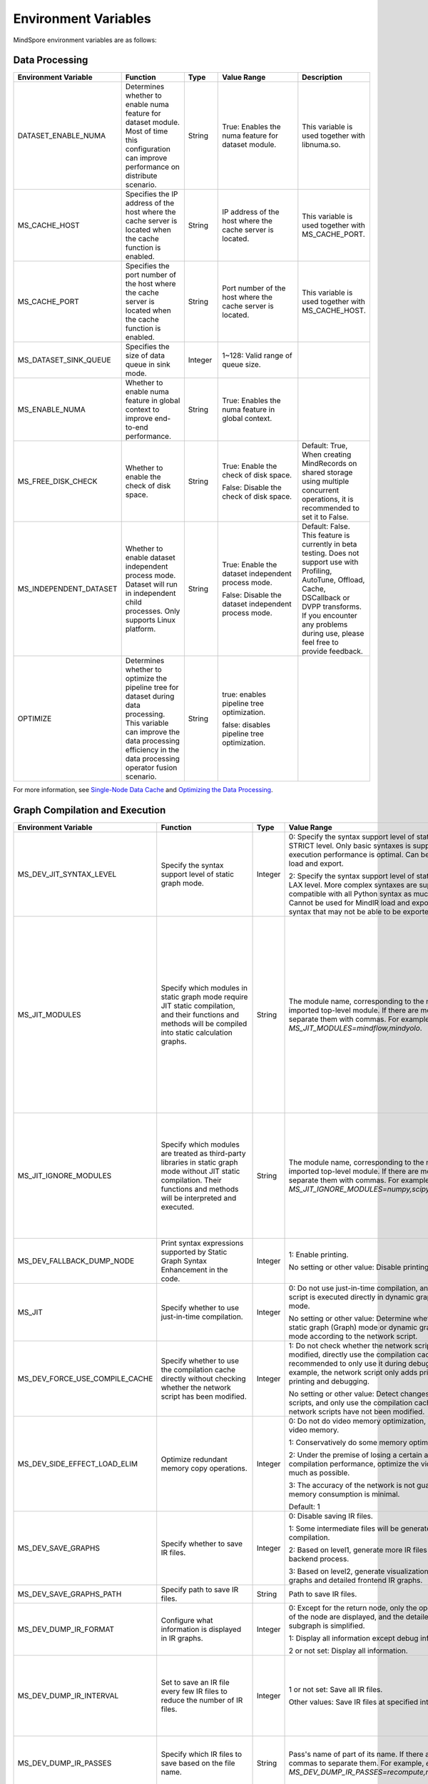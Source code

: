 Environment Variables
=====================

.. image:: https://mindspore-website.obs.cn-north-4.myhuaweicloud.com/website-images/master/resource/_static/logo_source_en.svg
    :target: https://gitee.com/mindspore/docs/blob/master/docs/mindspore/source_en/api_python/env_var_list.rst
    :alt: View Source on Gitee

MindSpore environment variables are as follows:

Data Processing
---------------

.. list-table::
   :widths: 20 20 10 30 20
   :header-rows: 1

   * - Environment Variable
     - Function
     - Type
     - Value Range
     - Description
   * - DATASET_ENABLE_NUMA
     - Determines whether to enable numa feature for dataset module. Most of time this configuration can improve performance on distribute scenario.
     - String
     - True: Enables the numa feature for dataset module.
     - This variable is used together with libnuma.so.
   * - MS_CACHE_HOST
     - Specifies the IP address of the host where the cache server is located when the cache function is enabled.
     - String
     - IP address of the host where the cache server is located.
     - This variable is used together with MS_CACHE_PORT.
   * - MS_CACHE_PORT
     - Specifies the port number of the host where the cache server is located when the cache function is enabled.
     - String
     - Port number of the host where the cache server is located.
     - This variable is used together with MS_CACHE_HOST.
   * - MS_DATASET_SINK_QUEUE
     - Specifies the size of data queue in sink mode.
     - Integer
     - 1~128: Valid range of queue size.
     - 
   * - MS_ENABLE_NUMA
     - Whether to enable numa feature in global context to improve end-to-end performance.
     - String
     - True: Enables the numa feature in global context.
     - 
   * - MS_FREE_DISK_CHECK
     - Whether to enable the check of disk space.
     - String
     - True: Enable the check of disk space.

       False: Disable the check of disk space.
     - Default: True, When creating MindRecords on shared storage using multiple concurrent operations, it is recommended to set it to False.
   * - MS_INDEPENDENT_DATASET
     - Whether to enable dataset independent process mode. Dataset will run in independent child processes. Only supports Linux platform.
     - String
     - True: Enable the dataset independent process mode.

       False: Disable the dataset independent process mode.
     - Default: False. This feature is currently in beta testing. Does not support use with Profiling, AutoTune, Offload, Cache, DSCallback or DVPP transforms. If you encounter any problems during use, please feel free to provide feedback.
   * - OPTIMIZE
     - Determines whether to optimize the pipeline tree for dataset during data processing. This variable can improve the data processing efficiency in the data processing operator fusion scenario.
     - String
     - true: enables pipeline tree optimization.

       false: disables pipeline tree optimization.
     - 

For more information, see `Single-Node Data Cache <https://mindspore.cn/docs/en/master/model_train/dataset/cache.html>`_ and `Optimizing the Data Processing <https://mindspore.cn/docs/en/master/model_train/dataset/optimize.html>`_.

Graph Compilation and Execution
---------------------------------

.. list-table::
   :widths: 20 20 10 30 20
   :header-rows: 1

   * - Environment Variable
     - Function
     - Type
     - Value Range
     - Description
   * - MS_DEV_JIT_SYNTAX_LEVEL
     - Specify the syntax support level of static graph mode.
     - Integer
     - 0: Specify the syntax support level of static graph mode as STRICT level. Only basic syntaxes is supported, and execution performance is optimal. Can be used for MindIR load and export.

       2: Specify the syntax support level of static graph mode as LAX level. More complex syntaxes are supported, compatible with all Python syntax as much as possible. Cannot be used for MindIR load and export due to some syntax that may not be able to be exported.
     - 
   * - MS_JIT_MODULES
     - Specify which modules in static graph mode require JIT static compilation, and their functions and methods will be compiled into static calculation graphs.
     - String
     - The module name, corresponding to the name of the imported top-level module. If there are more than one, separate them with commas. For example, `export MS_JIT_MODULES=mindflow,mindyolo`.
     - By default, modules other than third-party libraries will be perform JIT static compilation, and MindSpore suites such as `mindflow` and `mindyolo` will not be treated as third-party libraries. See `Calling the Third-party Libraries <https://www.mindspore.cn/docs/en/master/model_train/program_form/static_graph.html#calling-the-third-party-libraries-1>`_ for more details. If there is a module similar to MindSpore suites, which contains `nn.Cell`, `@ms.jit` decorated functions or functions to be compiled into static calculation graphs, you can configure the environment variable, so that the module will be perform JIT static compilation instead of being treated as third-party library.
   * - MS_JIT_IGNORE_MODULES
     - Specify which modules are treated as third-party libraries in static graph mode without JIT static compilation. Their functions and methods will be interpreted and executed.
     - String
     - The module name, corresponding to the name of the imported top-level module. If there are more than one, separate them with commas. For example, `export MS_JIT_IGNORE_MODULES=numpy,scipy`.
     - Static graph mode can automatically recognize third-party libraries, and generally there is no need to set this environment variable for recognizable third-party libraries such as NumPy and Scipy. If `MS_JIT_IGNORE_MODULES` and `MS_JIT_MODULES` specify the same module name at the same time, the former takes effect and the latter does not.
   * - MS_DEV_FALLBACK_DUMP_NODE
     - Print syntax expressions supported by Static Graph Syntax Enhancement in the code.
     - Integer
     - 1: Enable printing.

       No setting or other value: Disable printing.
     -
   * - MS_JIT
     - Specify whether to use just-in-time compilation.
     - Integer
     - 0: Do not use just-in-time compilation, and the network script is executed directly in dynamic graph (PyNative) mode.

       No setting or other value: Determine whether to execute static graph (Graph) mode or dynamic graph (PyNative) mode according to the network script.
     -
   * - MS_DEV_FORCE_USE_COMPILE_CACHE
     - Specify whether to use the compilation cache directly without checking whether the network script has been modified.
     - Integer
     - 1: Do not check whether the network script has been modified, directly use the compilation cache. It is recommended to only use it during debugging. For example, the network script only adds print statements for printing and debugging.

       No setting or other value: Detect changes in network scripts, and only use the compilation cache when the network scripts have not been modified.
     -
   * - MS_DEV_SIDE_EFFECT_LOAD_ELIM
     - Optimize redundant memory copy operations.
     - Integer
     - 0: Do not do video memory optimization, occupy the most video memory.

       1: Conservatively do some memory optimization.

       2: Under the premise of losing a certain amount of compilation performance, optimize the video memory as much as possible.

       3: The accuracy of the network is not guaranteed, and the memory consumption is minimal.

       Default: 1
     -
   * - MS_DEV_SAVE_GRAPHS
     - Specify whether to save IR files.
     - Integer
     - 0: Disable saving IR files.
       
       1: Some intermediate files will be generated during graph compilation.
       
       2: Based on level1, generate more IR files related to backend process.
      
       3: Based on level2, generate visualization computing graphs and detailed frontend IR graphs.
     -
   * - MS_DEV_SAVE_GRAPHS_PATH
     - Specify path to save IR files.
     - String
     - Path to save IR files.
     -
   * - MS_DEV_DUMP_IR_FORMAT
     - Configure what information is displayed in IR graphs.
     - Integer
     - 0: Except for the return node, only the operator and inputs of the node are displayed, and the detailed information of subgraph is simplified.

       1: Display all information except debug info and scope.

       2 or not set: Display all information.
     -
   * - MS_DEV_DUMP_IR_INTERVAL
     - Set to save an IR file every few IR files to reduce the number of IR files. 
     - Integer
     - 1 or not set: Save all IR files.

       Other values: Save IR files at specified intervals.
     - When this environment variable is enabled together with MS_DEV_DUMP_IR_PASSES, the rules of MS_DEV_DUMP_IR_PASSES take priority, and this environment variable will not take effect.
   * - MS_DEV_DUMP_IR_PASSES
     - Specify which IR files to save based on the file name.
     - String
     - Pass's name of part of its name. If there are multiple, use commas to separate them. For example, `export MS_DEV_DUMP_IR_PASSES=recompute,renormalize`.
     - When setting this environment variable, regardless of the value of MS_DEV_SAVE_GRAPHS, detailed frontend IR files will be filtered and printed.
   * - MS_DEV_DUMP_IR_PARALLEL_DETAIL
     - Set to print detailed information about the DUMP IR, image tensor_map and device_matrix.

     - Integer
     - 1: Print detailed information about the DUMP IR, including inputs_tensor_map, outputs_tensor_map, and device_matrix.
       
       No setting or other value: Not print detailed information of Dump IR.
     -
   * - MS_JIT_DISPLAY_PROGRESS
     - Specify whether to print compilation progress information.
     - Integer
     - 1: Print main compilation progress information.

       No setting or other value: Do not print compilation progress information.
     -
   * - MS_KERNEL_LAUNCH_SKIP
     - Specifies the kernel or subgraph to skip during execution.
     - String
     - ALL or all: skip the execution of all kernels and subgraphs

       kernel name (such as ReLU) : skip the execution of all ReLU kernels

       subgraph name (such as kernel_graph_1) : skip the execution of subgraph kernel_graph_1, used for subgraph sink mode
     - 
   * - MS_PYNATIVE_GE
     - Whether GE is executed in PyNative mode.
     - Integer
     - 0: GE is not executed.

       1: GE is executed.

       Default: 0
     - Experimental environment variable.
   * - GC_COLLECT_IN_CELL
     - Whether to perform garbage collection on unused Cell objects
     - Integer
     - 1: Perform garbage collection on unused Cell objects

       No setting or other value: not calling the garbage collection
     - 
   * - MS_DEV_USE_PY_BPROP
     - The op which set by environment will use python bprop instead of cpp expander bprop
     - String
     - Op name, can set more than one name, split by ','
     - Experimental environment variable. It will run fail when python bprop does not exist
   * - MS_DEV_DISABLE_BPROP_CACHE
     - Disable to use bprop's graph cache
     - String
     - 'on', indicating that disable to use bprop's graph cache
     - Experimental environment variable. When set env on, it will slow down building bprop's graph
   * - MS_DEV_DISABLE_TRACE
     - Disable trace function
     - String
     - 'on', indicating that disable trace function
     - Experimental environment variable.
   * - MS_ENABLE_IO_REUSE
     - Turn on the graph input/output memory multiplexing flag
     - Integer
     - 1: Enable this function.

       0: not enabled.

       Default value: 0
     - Ascend AI processor environment and graph compilation grade O2 process use only.
   * - MS_DISABLE_REF_MODE
     - Forcibly setting to turn off ref mode
     - Integer
     - 0: Does not turn off ref mode.

       1: Forcibly turn off ref mode.

       Default value: 0.

     - This environment variable will be removed subsequently and is not recommended.

       Ascend AI processor environment and graph compilation grade O2 process use only.
   * - MS_ENABLE_GRACEFUL_EXIT
     - Enable training process exit gracefully
     - Integer
     - 1: Enable graceful exit.

       No setting or other value: Disable graceful exit.
     - Rely on the callback function to enable graceful exit. Refer to the `Example of Graceful Exit <https://www.mindspore.cn/docs/en/master/model_train/train_availability/graceful_exit.html>`_ .
   * - MS_DEV_BOOST_INFER
     - Compile optimization switch for graph compilation. This switch accelerates the type inference module to speed up network compilation.
     - Integer
     - 0: Disables the optimization.

       No setting or other value: Enables the optimization.
     - This environment variable will be removed subsequently.
    
   * - MS_DEV_RUNTIME_CONF
     - Configure the runtime environment.
     - String
     - Configuration items, with the format "key: value", multiple configuration items separated by commas, for example, "export MS_DEV_RUNTIME_CONF=inline:false,pipeline:false".

       inline: In the scenario of sub image cell sharing, whether to enable backend inline, only effective in O0 or O1 mode, with a default value of true.

       switch_inline: Whether to enable backend control flow inline, only effective in O0 or O1 mode, with a default value of true.

       multi_stream: The backend stream diversion method, with possible values being 1) true: One stream for communication and one for computation. 2) false: Disable multi-streaming, use a single stream for both communication and computation. 3) group (default value): Communication operators are diverted based on their communication domain.

       pipeline: Whether to enable runtime pipeline, only effective in O0 or O1 mode, with a default value of true.

       all_finite: Whether to enable Allfitine in overflow detection, only effective in O0 or O1 mode, with a default value of true.

       synchronize:  Whether to execute synchronously, only effective in O0 or O1 mode, with a default value of true.

       memory_statistics: Whether to enable memory statistics, with a default value of false.

       compile_statistics: Whether to enable compile statistics, with a default value of false.

       ge_kernel: Whether to enable O2/O1/O0 runtime unification, with a default value of true.

       backend_compile_cache: Whether to enable backend cache in O0/O1 mode, only effective when enable complie cache(MS_COMPILER_CACHE_ENABLE), with a default value of true.

       view: Whether to enable view kernels, only effective in O0 or O1 mode, with a default value of true.
     -
   * - MS_DEV_VIEW_OP
     - Specify certain operators to replace by view with MS_DEV_RUNTIME_CONF enabled view
     - String
     - Op name, can set more than one name, split by ','
     - Experimental environment variable.

   * - MS_ALLOC_CONF
     - Configure the memory allocation.
     - String
     - Configuration items, with the format "key: value", multiple configuration items separated by commas, for example, "export MS_ALLOC_CONF=enable_vmm:true,memory_tracker:true".

       enable_vmm: Whether to enable virtual memory, with a default value of true.

       vmm_align_size: Set the virtual memory alignment size in MB, with a default value of 2.

       memory_tracker: Whether to enable memory tracker, with a default value of false.

       acl_allocator: Whether to enable ACL memory allocator, with a default value of true.

       somas_whole_block: Whether to use the entire Somas for memory allocation, with a default value of false.
     -

   * - MS_DEV_GRAPH_KERNEL_FLAGS
     - Configure the graph kernel fusion strategy.
     - String
     - Configuration items, with the format "--key=value", multiple configuration items separated by space, multiple value items separated by commas, for example, `export MS_DEV_GRAPH_KERNEL_FLAGS="--enable_expand_ops=Square --enable_cluster_ops=MatMul,Add"`

       opt_level: Set the optimization level. Default: `2` .

       enable_expand_ops: Forcefully expand operators that are not in the default list, requiring an expander implementation for the corresponding operator.

       disable_expand_ops: Disable the expansion of the specified operators.

       enable_expand_ops_only: Allow only the specified operators to expand. When this option is set, the above two options are ignored.

       enable_cluster_ops: Add specified operators to the set of operators participating in fusion based on the default fusion operator list.

       disable_cluster_ops: Prevent the specified operators from participating in the fusion set.

       enable_cluster_ops_only: Allow only the specified operators to participate in the fusion set. When this option is set, the above two options are ignored.

       enable_packet_ops_only: When enabling the kernel packet feature, this option restricts fusion to the specified operators only.

       disable_packet_ops: When enabling the kernel packet feature, this option prohibits fusion for the specified operators.

       enable_pass: Enable passes that are disabled by default using this option.

       disable_pass: Disable passes that are enabled by default using this option.

       dump_as_text: Save detailed information about key processes as text files in the `graph_kernel_dump` directory. Default value: `False`.

       enable_debug_mode: Insert synchronization points before and after the graph kernel mod launch, and print debugging information if the launch fails. This is supported only for the GPU backend. Default value: `False`.
     - Refer to the `Custom Fusion <https://www.mindspore.cn/docs/en/master/model_train/custom_program/fusion_pass.html>`_

Dump Debugging
---------------

.. list-table::
   :widths: 20 20 10 30 20
   :header-rows: 1

   * - Environment Variable
     - Function
     - Type
     - Value Range
     - Description
   * - MINDSPORE_DUMP_CONFIG
     - Specify the path of the configuration file that the `cloud-side Dump <https://www.mindspore.cn/docs/en/master/model_train/debug/dump.html>`_
       or the `device-side Dump <https://www.mindspore.cn/lite/docs/en/master/tools/benchmark_tool.html#dump>`_ depends on.
     - String
     - File path, which can be a relative path or an absolute path.
     - 
   * - MS_DIAGNOSTIC_DATA_PATH
     - When the `cloud-side Dump <https://www.mindspore.cn/docs/en/master/model_train/debug/dump.html>`_ is enabled, 
       if the `path` field is not set or set to an empty string in the Dump configuration file, then `$MS_DIAGNOSTIC_DATA_PATH` `/debug_dump is regarded as path. 
       If the `path` field in configuration file is not empty, it is still used as the path to save Dump data.
     - String
     - File path, only absolute path is supported.
     - This variable is used together with MINDSPORE_DUMP_CONFIG.
   * - MS_DEV_DUMP_BPROP
     - Dump bprop ir file in current path 
     - String
     - 'on', indicating that dump bprop ir file in current path
     - Experimental environment variable.
   * - MS_DEV_DUMP_PACK
     - Dump trace ir file in current path 
     - String
     - 'on', indicating that dump trace ir file in current path
     - Experimental environment variable.
   * - ENABLE_MS_DEBUGGER
     - Determines whether to enable Debugger during training.
     - Boolean
     - 1: enables Debugger.

       0: disables Debugger.
     - This variable is used together with MS_DEBUGGER_HOST and MS_DEBUGGER_PORT.
   * - MS_DEBUGGER_HOST
     - Specifies the IP of the MindSpore Insight Debugger Server.
     - String
     - IP address of the host where the MindSpore Insight Debugger Server is located.
     - This variable is used together with ENABLE_MS_DEBUGGER=1 and MS_DEBUGGER_PORT.
   * - MS_DEBUGGER_PARTIAL_MEM
     - Determines whether to enable partial memory overcommitment. (Memory overcommitment is disabled only for nodes selected on Debugger.)
     - Boolean
     - 1: enables memory overcommitment for nodes selected on Debugger.

       0: disables memory overcommitment for nodes selected on Debugger.
     - 
   * - MS_DEBUGGER_PORT
     - Specifies the port for connecting to the MindSpore Insight Debugger Server.
     - Integer
     - Port number ranges from 1 to 65536.
     - This variable is used together with ENABLE_MS_DEBUGGER=1 and MS_DEBUGGER_HOST.
   * - MS_OM_PATH
     - Specifies the save path for the file `analyze_fail.ir/*.npy` which is dumped if task exception or a compiling graph error occurred. 
       The file will be saved to the path of `the_specified_directory` `/rank_${rank_id}/om/`.
     - String
     - File path, which can be a relative path or an absolute path.
     -
   * - MS_DUMP_SLICE_SIZE
     - Specify slice size of operator Print, TensorDump, TensorSummary, ImageSummary, ScalarSummary, HistogramSummary.
     - Integer
     - 0~2048, unit: MB, default value is 0. The value 0 means the data is not sliced.
     -
   * - MS_DUMP_WAIT_TIME
     - Specify wait time of second stage for operator Print, TensorDump, TensorSummary, ImageSummary, ScalarSummary, HistogramSummary.
     - Integer
     - 0~600, unit: Seconds, default value is 0. The value 0 means using default wait time, i.e. the value of `mindspore.get_context("op_timeout")`.
     - This environment variable only takes effect when value of `MS_DUMP_SLICE_SIZE` is greater than 0. Now the wait time can not exceed value of `mindspore.get_context("op_timeout")`.

For more information, see `Using Dump in the Graph Mode <https://www.mindspore.cn/docs/en/master/model_train/debug/dump.html>`_.

Distributed Parallel
---------------------

.. list-table::
   :widths: 20 20 10 30 20
   :header-rows: 1

   * - Environment Variable
     - Function
     - Type
     - Value Range
     - Description
   * - RANK_ID
     - Specifies the logical ID of the Ascend AI Processor called during deep learning.
     - Integer
     - The value ranges from 0 to 7. When multiple servers are running concurrently, `DEVICE_ID`s in different servers may be the same. 
       RANK_ID can be used to avoid this problem. `RANK_ID = SERVER_ID * DEVICE_NUM + DEVICE_ID`, and DEVICE_ID indicates the sequence number of the Ascend AI processor of the current host.
     - 
   * - RANK_SIZE
     - Specifies the number of Ascend AI Processors to be called during deep learning.

       Note: When the Ascend AI Processor is used, specified by user when a distributed case is executed.
     - Integer
     - The number of Ascend AI Processors to be called ranges from 1 to 8.
     - This variable is used together with RANK_TABLE_FILE
   * - RANK_TABLE_FILE or MINDSPORE_HCCL_CONFIG_PATH
     - Specifies the file to which a path points, including `device_ip` corresponding to multiple Ascend AI Processor `device_id`.

       Note: When the Ascend AI Processor is used, specified by user when a distributed case is executed.
     - String
     - File path, which can be a relative path or an absolute path.
     - This variable is used together with RANK_SIZE.
   * - MS_COMM_COMPILER_OPT
     - Specifies the maximum number of communication operators that can be replaced by corresponding communication subgraph during Ascend backend compilation in graph mode.

       Note: When the Ascend AI Processor is used, specified by user when a distributed case is executed.
     - Integer
     - -1 or an positive integer: communication subgraph extraction and reuse is enabled. -1 means that default value will be used. A positive integer means that the user specified value will be used.

       Do not set or set other values:: communication subgraph extraction and reuse is turned off.
     -
   * - DEVICE_ID
     - The ID of the Ascend AI processor, which is the Device's serial number on the AI server.
     - Integer
     - The ID of the Rise AI processor, value range: [0, number of actual Devices-1].
     -
   * - MS_ROLE
     - Specifies the role of this process.
     - String
     - MS_SCHED: represents the Scheduler process, a training task starts only one Scheduler, which is responsible for networking, disaster recovery, etc., and does not execute the training code.

       MS_WORKER: represents the Worker process, which generally sets up the distributed training process for this role.

       MS_PSERVER: represents the Parameter Server process, and this role is only valid in Parameter Server mode. Please refer to `Parameter Server mode <https://www.mindspore.cn/docs/en/master/model_train/parallel/parameter_server_training.html>`_ .
     - The Worker and Parameter Server processes register with the Scheduler process to complete the networking.
   * - MS_SCHED_HOST
     - Specifies the IP address of the Scheduler.
     - String
     - Legal IP address.
     - The current version does not support IPv6 addresses.
   * - MS_SCHED_PORT
     - Specifies the Scheduler binding port number.
     - Integer
     - Port number in the range of 1024 to 65535.
     - 
   * - MS_NODE_ID
     - Specifies the ID of this process, unique within the cluster.
     - String
     - Represents the unique ID of this process, which is automatically generated by MindSpore by default.
     - MS_NODE_ID needs to be set in the following cases. Normally it does not need to be set and is automatically generated by MindSpore:

       Enable Disaster Recovery Scenario: Disaster recovery requires obtaining the current process ID and thus re-registering with the Scheduler.

       Enable GLOG log redirection scenario: In order to ensure that the logs of each training process are saved independently, it is necessary to set the process ID, which is used as the log saving path suffix.

       Specify process rank id scenario: users can specify the rank id of this process by setting MS_NODE_ID to some integer.
   * - MS_WORKER_NUM
     - Specifies the number of processes with the role MS_WORKER.
     - Integer
     - Integers greater than 0.
     - The number of Worker processes started by the user should be equal to the value of this environment variable. If it is less than this value, the networking fails; if it is greater than this value, the Scheduler process will complete the networking according to the order of Worker registration, and the redundant Worker processes will fail to start.
   * - MS_SERVER_NUM
     - Specifies the number of processes with the role MS_PSERVER.
     - Integer
     - Integers greater than 0.
     - The setting is only required in Parameter Server training mode.
   * - MS_INTERFERED_SAPP
     - Turn on interfered sapp.
     - Integer
     - 1 for on. No setting or other value: off.
     -
   * - MS_ENABLE_RECOVERY
     - Turn on disaster tolerance.
     - Integer
     - 1 for on, 0 for off. The default is 0.
     - 
   * - MS_RECOVERY_PATH
     - Persistent path folder.
     - String
     - Legal user directory.
     - The Worker and Scheduler processes perform the necessary persistence during execution, such as node information for restoring the grouping and training the intermediate state of the service, and are saved via files.
   * - MS_HCCL_CM_INIT
     - Whether to use the CM method to initialize the HCCL.
     - Integer
     - 1 for using the method, 0 for not using. The default is 0.
     - This environment variable is only recommended to be turned on for Ascend hardware platforms with a large number of communication domains. Turning on this environment variable reduces the memory footprint of the HCCL collection communication libraries, and the training tasks are executed in the same way as the rank table startup.
   * - GROUP_INFO_FILE
     - Specify communication group information storage path
     - String
     - Communication group information file path, supporting relative path and absolute path.
     - 

   * - DUMP_PARALLEL_INFO
     - Enable dump parallel-related communication information in auto-parallel/semi-automatic parallelism mode. The dump path can be set by set_context(save_graphs_path="path/to/parallel_info_files")
     - Integer
     - 1: Enable dump parallel information.

       No setting or other value: Disable printing.
     - The JSON file saved by each card contains the following fields:

       hccl_algo: Ensemble communication algorithm.
       
       op_name: The name of the communication operator.
        
       op_type: The type of communication operator.
        
       shape: The shape information of the communication operator.
        
       data_type: The data type of the communication operator.
        
       global_rank_id: the global rank number.
        
       comm_group_name: the communication domain name of the communication operator.
       
       comm_group_rank_ids: The communication domain of the communication operator.
       
       src_rank: The rank_id of peer operator of the Receive operator.
       
       dest_rank: The rank_id of peer opposite of the Send operator.
       
       sr_tag: The identity ID of different send-receive pairs when src and dest are the same.
   * - MS_CUSTOM_DEPEND_CONFIG_PATH
     - Insert the control edge based on the configuration file xxx.json specified by the user, and use the primitive ops.Depend in MindSpore expresses the dependency control relationship.
     - String
     - This environment variable is only enabled in Atlas A2 series product graph mode.
     - The fields contained in the json file have the following meanings:

       get_full_op_name_list(bool): Whether to generate an operator name list, optional, default is false.

       stage_xxx(string): used in multi-card and multi-graph scenarios, that is, different cards execute different graphs (such as pipeline parallelism), where stage_xxx is just a serial number label, and the serial number value has no actual pointing meaning.

       graph_id (int): used to distinguish subgraph information. The graph_id number needs to be consistent with the actually executed graph_id. If it is inconsistent, the action of inserting control edges will be invalid.

       depend_src_list(List[string]): A list of source operator names that need to be inserted into control edges. They need to correspond one-to-one with the operators in depend_dest_list in order, otherwise the action of inserting control edges will fail.

       depend_dest_list(List[string]): A list of terminal operator names that need to be inserted into control edges. They need to correspond one-to-one with the operators in depend_src_list in order, otherwise the action of inserting control edges will fail.

       delete_depend_list(List[string]): A list of operator names that need to be deleted. If the operator name does not exist or does not match the graph_id, the action of deleting the node will be invalid.


See `Dynamic Cluster <https://www.mindspore.cn/docs/en/master/model_train/parallel/dynamic_cluster.html>`_ for more details about Dynamic Cluster.

Operators Compile
-----------------

.. list-table::
   :widths: 20 20 10 30 20
   :header-rows: 1

   * - Environment Variable
     - Function
     - Type
     - Value Range
     - Description
   * - MS_BUILD_PROCESS_NUM
     - Specifies the number of parallel operator build processes during Ascend backend compilation.

     - Integer
     - The number of parallel operator build processes ranges from 1 to 24.
     -
   * - MS_COMPILER_CACHE_ENABLE
     - Specifies whether to save or load the compile cache.
       The function is the same as the `enable_compile_cache <https://www.mindspore.cn/docs/en/master/api_python/mindspore/mindspore.set_context.html#mindspore.set_context>`_ in MindSpore context.

       Note: This environment variable has lower precedence than the context `enable_compile_cache`.
     - Integer
     - 0: Disable the compile cache

       1: Enable the compile cache
     - If it is used together with `MS_COMPILER_CACHE_PATH`, the directory for storing the cache files is `${MS_COMPILER_CACHE_PATH}` `/rank_${RANK_ID}` `/graph_cache/`. 
       `RANK_ID` is the unique ID for multi-cards training, the single card scenario defaults to `RANK_ID=0`.
   * - MS_COMPILER_CACHE_PATH
     - MindSpore compile cache directory and save the graph or operator cache files like `graph_cache`, `kernel_meta`, `somas_meta`.
     - String
     - File path, which can be a relative path or an absolute path.
     -
   * - MS_COMPILER_OP_LEVEL
     - Enable debug function and generate the TBE instruction mapping file during Ascend backend compilation.

       Note: Only Ascend backend.
     - Integer
     - The value of compiler op level should be one of [0, 1, 2, 3, 4].

       0: Turn off op debug and delete op compile cache files

       1: Turn on debug, generate the `*.cce` and `*_loc.json`

       2: Turn on debug, generate the `*.cce` and `*_loc.json` files and turn off the compile optimization switch (The CCEC compiler option is set to `-O0-g`) at the same time

       3: Turn off op debug (default)

       4: Turn off op debug, generate the `*.cce` and `*_loc.json` files, generate UB fusion calculation description files (`{$kernel_name}_compute.json`) for fusion ops
     - When an AICore Error occurs, if you need to save the cce file of ops, you can set the `MS_COMPILER_OP_LEVEL` to 1 or 2
   * - MS_DEV_DISABLE_PREBUILD
     - Turn off operator prebuild processes during Ascend backend compilation. The prebuild processing may fix the attr `fusion_type` of the operate, and then affect the operator fusion. 
       If the performance of fusion operator can not meet the expectations, try to turn on this environment variable to verify if there is the performance problem of fusion operator.

     - Boolean
     - true: turn off prebuild

       false: enable prebuild
     - 
   * - MINDSPORE_OP_INFO_PATH
     - Specify the path to the operator library load file
     - string
     - Absolute path of the file

       Default: No setting.
     - Inference only
   * - MS_ASCEND_CHECK_OVERFLOW_MODE
     - Setting the output mode of floating-point calculation results
     - String
     - SATURATION_MODE: Saturation mode.

       INFNAN_MODE: INF/NAN mode.

       Default value: INFNAN_MODE.

     - Saturation mode: Saturates to floating-point extremes (+-MAX) when computation overflows.

       INF/NAN mode: Follows the IEEE 754 standard and outputs INF/NAN calculations as defined.

       Atlas A2 training series use only.
   * - MS_CUSTOM_AOT_WHITE_LIST
     - Specify the valid path for custom operators to use dynamic libraries.
     - String
     - The path to validated dynamic libraries. The framework will validate based on the valid path specified for dynamic libraries used by custom operators. If the dynamic library used by a custom operator is not located in the specified path, the framework will report an error and refuse to use the corresponding dynamic library. When this setting is left empty, no validation will be performed on the dynamic libraries of custom operators.

       Default value: empty string.
     -

For more information, see `FAQ <https://mindspore.cn/docs/en/master/faq/operators_compile.html>`_.

Log
---

.. list-table::
   :widths: 20 20 10 30 20
   :header-rows: 1

   * - Environment Variable
     - Function
     - Type
     - Value Range
     - Description
   * - GLOG_log_dir
     - Specifies the log level.
     - String
     - File path, which can be a relative path or an absolute path.
     - This variable is used together with GLOG_logtostderr

       If the value of `GLOG_logtostderr` is 0, this variable must be set
	   
       If `GLOG_log_dir` is specified and the value of `GLOG_logtostderr` is 1, the logs are output to the screen and not to the file
	 
       The log saving path is: `specified path/rank_${rank_id}/logs/`. Under non-distributed training scenario, `rank_id` is 0, while under distributed training scenario, `rank_id` is the ID of the current device in the cluster 

       C++ and Python logs are output to different files. The C++ logs follow the `GLOG` log file naming rules. In this case `mindspore.machine name. user name.log.log level.timestamp.Process ID`, the Python log file name is `mindspore.log.process ID`.
	   
       `GLOG_log_dir` can only contain upper and lower case letters, numbers, "-", "_", "/" characters, etc.
   * - GLOG_max_log_size
     - Control the size of the MindSpore C++ module log file. You can change the default maximum value of the log file with this environment variable
     - Integer
     - Positive integer. Default value: 50MB
     - If the current written log file exceeds the maximum value, the new output log content is written to a new log file
   * - GLOG_logtostderr
     - Specifies the log output mode.
     - Integer
     - 1: logs are output to the screen
       
       0: logs are output to a file

       Default: 1
     - This variable is used together with GLOG_log_dir
   * - GLOG_stderrthreshold
     - The log module will print logs to the screen when these logs are output to a file. This environment variable is used to control the log level printed to the screen in this scenario.
     - Integer
     - 0-DEBUG
       
       1-INFO

       2-WARNING

       3-ERROR

       4-CRITICAL

       Default: 2
     - 
   * - GLOG_v
     - Specifies the log level.
     - Integer
     - 0-DEBUG
       
       1-INFO

       2-WARNING

       3-ERROR, indicating that the program execution error, output error log, and the program may not terminate
	   
       4-CRITICAL, indicating that the execution of the program is abnormal, and the program may not terminate

       Default: 2.
     - After a log level is specified, output log messages greater than or equal to that level
   * - VLOG_v
     - Specifies the MindSpore verbose log level.
     - String
     - format1: `VLOG_v=number`: Only logs whose verbose level value is `number` will be output.

       format2: `VLOG_v=(number1,number2)`: Only logs whose verbose level is between `number1` and `number2` (including `number1` and `number2`) are output. Specially, `VLOG_v=(,number2)` outputs logs with verbose levels ranging from `1 to number2`, while `VLOG_v=(number1,)` outputs logs with verbose levels ranging from `number1 to 0x7fffffff`.

       The value of `number`, `number1` and `number2` must be a non-negative decimal integer. The maximum value is `0x7fffffff` the maximum value of the `int` type. Value of `VLOG_v` can not contain whitespace characters.
     - Note: Braces `()` is special for bash, when exporting `VLOG_v` variable containing `()`, need use `'` or `"` to wrap it, for example, `export VLOG_v="(number1,number2)"` or `export VLOG_v='(number1,number2)'`. If put environment in the commandline, the quotation marks, `'` and `"`, are not necessary, for example, execute command `VLOG_v=(1,) python -c 'import mindspore'` to display the verbose tag already used by MindSpore.
   * - logger_backupCount
     - Controls the number of mindspore Python module log files.
     - Integer
     - Default: 30
     - 
   * - logger_maxBytes
     - Controls the size of the mindspore Python module log file.
     - Integer
     - Default: 52428800 bytes
     - 
   * - MS_SUBMODULE_LOG_v
     - Specifies log levels of C++ sub modules of MindSpore.
     - Dict {String:Integer...}
     - 0-DEBUG
       
       1-INFO

       2-WARNING

       3-ERROR

     - The assignment way is:`MS_SUBMODULE_LOG_v="{SubModule1:LogLevel1,SubModule2:LogLevel2,...}"`

       The log level of the specified sub-module will override the setting of `GLOG_v` in this module, where the log level of the sub-module `LogLevel` has the same meaning as that of `GLOG_v`. For a detailed list of MindSpore sub-modules, see `sub-module_names <https://gitee.com/mindspore/mindspore/blob/master/mindspore/core/utils/log_adapter.cc>`_.
	   
       For example, you can set the log level of `PARSER` and `ANALYZER` modules to WARNING and the log level of other modules to INFO by `GLOG_v=1 MS_SUBMODULE_LOG_v="{PARSER:2,ANALYZER:2}"`.
   * - GLOG_logfile_mode
     - The GLOG environment variable used to control the permissions of the GLOG log files in MindSpore
     - octal number
     - Refer to the numerical representation of the Linux file permission setting, default value: 0640 (value taken)
     -
   * - MS_RDR_ENABLE
     - Determines whether to enable running data recorder (RDR). 
       If a running exception occurs in MindSpore, the pre-recorded data in MindSpore is automatically exported to assist in locating the cause of the running exception.
     - Integer
     - 1：enables RDR
       
       0：disables RDR
     - This variable is used together with `MS_RDR_MODE` and `MS_RDR_PATH`.
   * - MS_RDR_MODE
     - Determines the exporting mode of running data recorder (RDR).
     - Integer
     - 1：export data when training process terminates in exceptional scenario

       2：export data when training process terminates in both exceptional scenario and normal scenario.
       
       Default: 1.
     - This variable is used together with `MS_RDR_ENABLE=1`.
   * - MS_RDR_PATH
     - Specifies the system path for storing the data recorded by running data recorder (RDR).
     - String
     - Directory path, which should be an absolute path.
     - This variable is used together with `MS_RDR_ENABLE=1`. The final directory for recording data is `${MS_RDR_PATH}` `/rank_${RANK_ID}/rdr/`. 
       `RANK_ID` is the unique ID for multi-cards training, the single card scenario defaults to `RANK_ID=0`.
   * - MS_EXCEPTION_DISPLAY_LEVEL
     - Control the display level of exception information
     - Integer
     - 0: display exception information related to model developers and framework developers

       1: display exception information related to model developers

       Default: 0
     - 

Note: glog does not support log file wrapping. If you need to control the log file occupation of disk space, you can use the log file management tool provided by the operating system, for example: logrotate for Linux. Please set the log environment variables before `import mindspore` .

For more detailed information about RDR, refer to `Running Data Recorder <https://www.mindspore.cn/docs/en/master/model_train/debug/rdr.html#running-data-recorder>`_ .

Feature Value Detection
------------------------------

.. list-table::
   :widths: 20 20 10 30 20
   :header-rows: 1

   * - Environment Variable
     - Function
     - Type
     - Value
     - Description
   * - NPU_ASD_ENABLE
     - Whether to enable feature value detection function
     - Integer
     - 0: Disable feature value detection function

       1: Enable feature value detection function, when error was detected, just print log, not thow exception

       2: Enable feature value detection function, when error was detected, thow exception

       3: Enable feature value detection function, when error was detected, thow exception, but at the same time write value detection info of each time to log file (this requires set ascend log level to info or debug)
     - Currently, this feature only supports Atlas A2 training series products, and only detects abnormal feature value that occur during the training of Transformer class models with bfloat16 data type
   * - NPU_ASD_UPPER_THRESH
     - Controls the absolute numerical threshold for detection
     - String
     - The format is a pair of integers, where the first element controls the first-level absolute numerical threshold, and the second element controls the second-level absolute numerical threshold

       Decreasing the threshold can detect smaller fluctuations of abnormal data, increasing the detection rate, while increasing the threshold has the opposite effect

       By default, if this environment variable is not configured, `NPU_ASD_UPPER_THRESH=1000000,10000`
     - 
   * - NPU_ASD_SIGMA_THRESH
     - Controls the relative numerical threshold for detection
     - String
     - The format is a pair of integers, where the first element controls the first-level relative numerical threshold, and the second element controls the second-level relative numerical threshold

       Decreasing the threshold can detect smaller fluctuations of abnormal data, increasing the detection rate, while increasing the threshold has the opposite effect

       By default, if this environment variable is not configured, `NPU_ASD_SIGMA_THRESH=100000,5000`
     - 

For more information on feature value detection, see `Feature Value Detection <https://www.mindspore.cn/docs/en/master/model_train/debug/sdc.html>`_.


Third-party Library
-------------------

.. list-table::
   :widths: 20 20 10 30 20
   :header-rows: 1

   * - Environment Variable
     - Function
     - Type
     - Value Range
     - Description
   * - OPTION_PROTO_LIB_PATH
     - Specifies the RPOTO dependent library path.
     - String
     - File path, which can be a relative path or an absolute path.
     - 
   * - PROTOCOL_BUFFERS_PYTHON_IMPLEMENTATION
     - Choose which language to use for the Protocol Buffers back-end implementation
     - String
     - "cpp": implementation using c++ backend

       "python": implementation using python back-end

       No setting or other value: implementation using python backend
     - 
   * - ASCEND_OPP_PATH
     - OPP package installation path
     - String
     - Absolute path for OPP package installation
     - Required for Ascend AI processor environments only; the environment generally provided to the user is already configured and need not be concerned.
   * - ASCEND_AICPU_PATH
     - AICPU package installation path
     - String
     - Absolute path of the AICPU package installation
     - Required for Ascend AI processor environments only; the environment generally provided to the user is already configured and need not be concerned.
   * - ASCEND_CUSTOM_OPP_PATH
     - the installation path of the custom operator package
     - String
     - the absolute path of custom operator package installation
     - Required for Ascend AI processor environments only; the environment generally provided to the user is already configured and need not be concerned.
   * - ASCEND_TOOLKIT_PATH
     - TOOLKIT package installation path
     - String
     - the absolute path of custom operator package installation
     - Required for Ascend AI processor environments only; the environment generally provided to the user is already configured and need not be concerned.
   * - CUDA_HOME
     - CUDA installation path
     - String
     - Absolute path for CUDA package installation
     - Required for GPU environment only, generally no need to set. If multiple versions of CUDA are installed in the GPU environment, it is recommended to configure this environment variable in order to avoid confusion.
   * - MS_ENABLE_TFT
     - Enable MindIO TFT feature
     - String
     - "{TTP:1,UCE:1}": enable MindIO TFT TTP and UCE feature, can enable only TTP or UCE separated. Default value: Empty.
     - Required for Ascend graph mode only.
   * - AITURBO
     - Optimize settings to enable accelerated usage of Huawei Cloud Storage.
     - String
     - "1": Optimize settings to enable accelerated usage of Huawei Cloud Storage. Other values: Disable accelerated usage of Huawei Cloud Storage. Default value: Empty.
     - Limited to the Huawei Cloud environment.

CANN
-----

For more information about CANN's environment variables, see `Ascend community <https://www.hiascend.com/document/detail/zh/canncommercial/70RC1/reference/envvar/envref_07_0001.html>`_ . Please set the environment variables for CANN before `import mindspore` .

.. list-table::
   :widths: 20 20 10 30 20
   :header-rows: 1

   * - Environment Variable
     - Function
     - Type
     - Value Range
     - Description
   * - MS_FORMAT_MODE
     - Set the default preferred format for Ascend and graph compilation grade O2 processes, with the entire network set to ND format
     - Integer
     - 1: The operator prioritizes the ND format.

       0: The operator prioritizes private formats.

       Default value: 1
     - This environment variable affects the choice of format for the operator, which has an impact on network execution performance and memory usage, and can be tested by setting this option to get a better choice of operator format in terms of performance and memory.

       Ascend AI processor environment and graph compilation grade O2 processes only.

Profiler
-----------

.. list-table::
   :widths: 20 20 10 30 20
   :header-rows: 1

   * - Environment Variable
     - Function
     - Type
     - Value Range
     - Description
   * - MS_PROFILER_OPTIONS
     - Set the Profiler's collection options
     - String
     - Configure the Profiler's collection options in the format of a JSON string.
     - This environment variable enables one of two ways to enable performance data collection with the input parameter instantiation Profiler method.
   * - PROFILING_MODE
     - Set the mode of CANN Profiling
     - String
     - true: Enable Profiling.

       false or not configured: Disable Profiling.

       dynamic: Dynamic collection of performance data model.
     - This environment variable is enabled by CANN Profiling. Profiler reads this environment variable for checking to avoid repeatedly enabling CANN Profiling. Users don't need to set this environment variable manually.
   * - PROFILER_SAMPLECONFIG
     - Set the CANN msprof command line collection options
     - String
     - CANN msprof configuration string.
     - This environment variable configures the environment variable for CANN msprof, which is read by Profiler to check whether msprof is enabled or not. Users do not need to set this environment variable manually.
   * - MS_PROFILER_RUN_CONFIG
     - Set the Profiler collection options
     - String
     - Configure the Profiler collection options in the format of a JSON string.
     - This environment variable is usually set automatically by the program and the user does not need to set this environment variable manually.

Dynamic Graph
--------------

.. list-table::
   :widths: 20 20 10 30 20
   :header-rows: 1

   * - Environment Variable
     - Function
     - Type
     - Value Range
     - Description
   * - MS_PYNATIVE_CONFIG_STATIC_SHAPE
     - We use this switch to turn on graph distribution for calculating gradient in PyNative mode.
     - String
     - '1': Turn on graph distribution for calculating gradient.
       Not setting or other values: Turn off graph distribution.
     - If turn on, we use graph distribution

